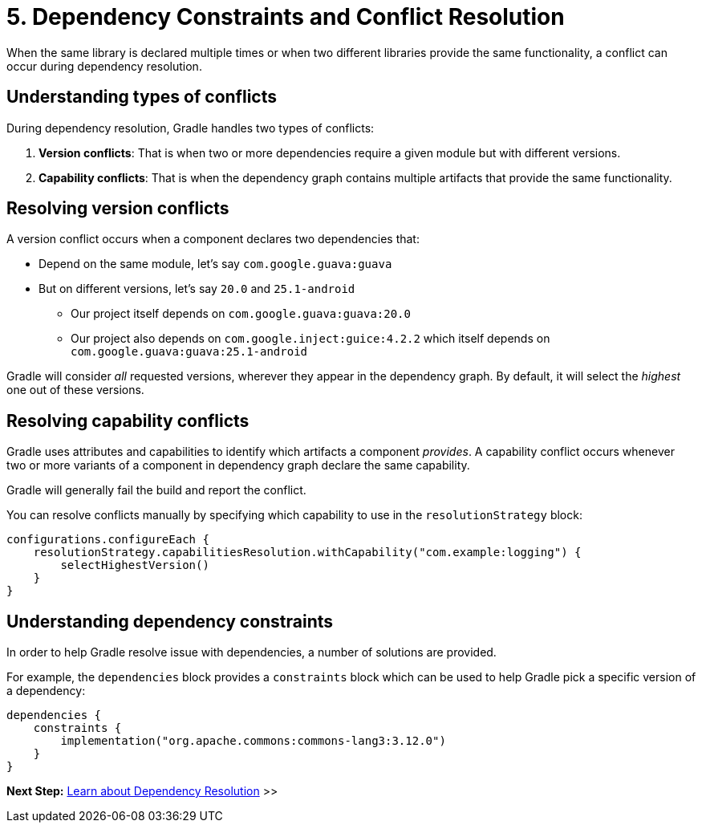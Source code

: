 // Copyright (C) 2025 Gradle, Inc.
//
// Licensed under the Creative Commons Attribution-Noncommercial-ShareAlike 4.0 International License.;
// you may not use this file except in compliance with the License.
// You may obtain a copy of the License at
//
//      https://creativecommons.org/licenses/by-nc-sa/4.0/
//
// Unless required by applicable law or agreed to in writing, software
// distributed under the License is distributed on an "AS IS" BASIS,
// WITHOUT WARRANTIES OR CONDITIONS OF ANY KIND, either express or implied.
// See the License for the specific language governing permissions and
// limitations under the License.

[[five-dependency-constraints-conflicts]]
= 5. Dependency Constraints and Conflict Resolution

When the same library is declared multiple times or when two different libraries provide the same functionality, a conflict can occur during dependency resolution.

[[sub:conflict-types]]
== Understanding types of conflicts

During dependency resolution, Gradle handles two types of conflicts:

1. *Version conflicts*: That is when two or more dependencies require a given module but with different versions.
2. *Capability conflicts*: That is when the dependency graph contains multiple artifacts that provide the same functionality.

[[sub:resolving-version-conflicts]]
== Resolving version conflicts

A version conflict occurs when a component declares two dependencies that:

* Depend on the same module, let's say `com.google.guava:guava`
* But on different versions, let's say `20.0` and `25.1-android`
** Our project itself depends on `com.google.guava:guava:20.0`
** Our project also depends on `com.google.inject:guice:4.2.2` which itself depends on `com.google.guava:guava:25.1-android`

Gradle will consider _all_ requested versions, wherever they appear in the dependency graph.
By default, it will select the _highest_ one out of these versions.

[[sub:resolving-capability-conflicts]]
== Resolving capability conflicts

Gradle uses attributes and capabilities to identify which artifacts a component _provides_.
A capability conflict occurs whenever two or more variants of a component in dependency graph declare the same capability.

Gradle will generally fail the build and report the conflict.

You can resolve conflicts manually by specifying which capability to use in the `resolutionStrategy` block:

[source,kotlin]
----
configurations.configureEach {
    resolutionStrategy.capabilitiesResolution.withCapability("com.example:logging") {
        selectHighestVersion()
    }
}
----

[[sub:understanding-dependency-constraints]]
== Understanding dependency constraints

In order to help Gradle resolve issue with dependencies, a number of solutions are provided.

For example, the `dependencies` block provides a `constraints` block which can be used to help Gradle pick a specific version of a dependency:

[source,kotlin]
----
dependencies {
    constraints {
        implementation("org.apache.commons:commons-lang3:3.12.0")
    }
}
----

[.text-right]
**Next Step:** <<dependency_resolution.adoc#six-dependency_resolution,Learn about Dependency Resolution>> >>
